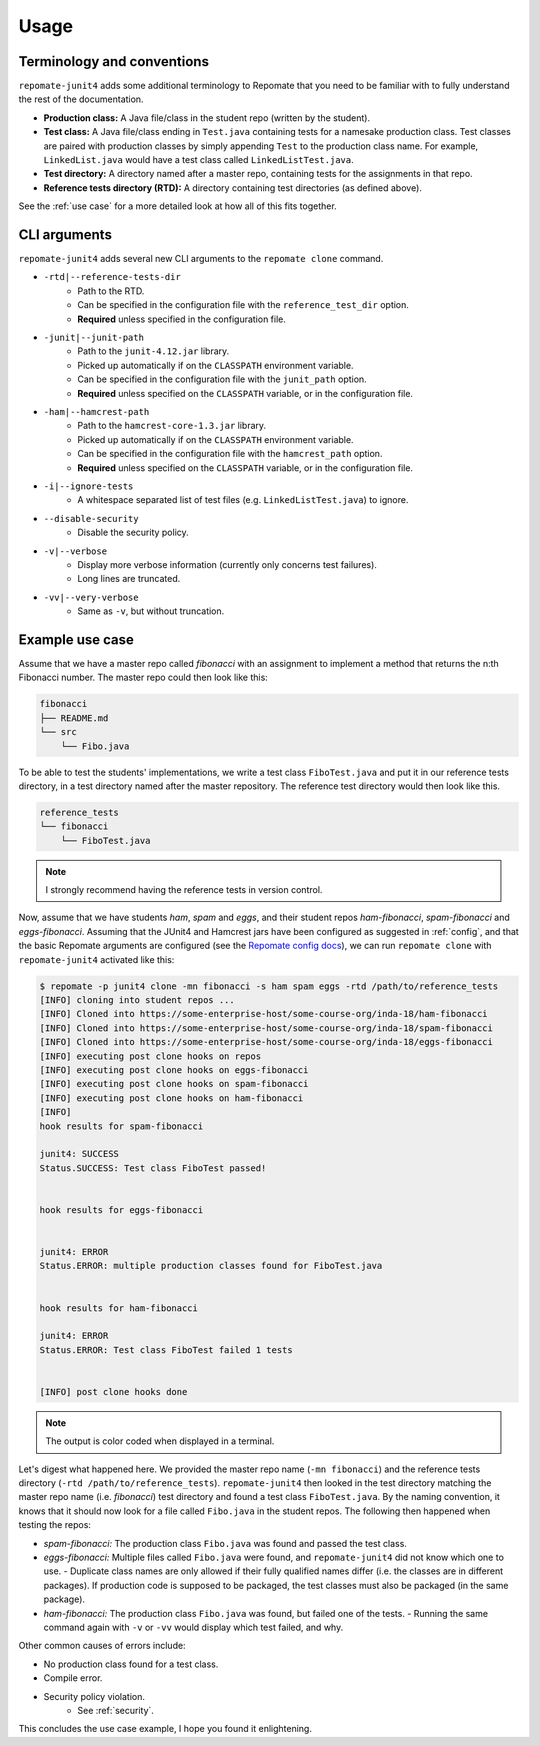 .. _usage:

Usage
*****

Terminology and conventions
---------------------------
``repomate-junit4`` adds some additional terminology to Repomate that you need
to be familiar with to fully understand the rest of the documentation.

- **Production class:** A Java file/class in the student repo (written by the
  student).
- **Test class:** A Java file/class ending in ``Test.java`` containing tests
  for a namesake production class. Test classes are paired with production
  classes by simply appending ``Test`` to the production class name. For
  example, ``LinkedList.java`` would have a test class called
  ``LinkedListTest.java``.
- **Test directory:** A directory named after a master repo, containing tests
  for the assignments in that repo.
- **Reference tests directory (RTD):** A directory containing test directories
  (as defined above).

See the :ref:`use case` for a more detailed look at how all of this fits
together.

.. _cli:

CLI arguments
-------------

``repomate-junit4`` adds several new CLI arguments to the ``repomate clone``
command.

* ``-rtd|--reference-tests-dir``
    - Path to the RTD.
    - Can be specified in the configuration file with the
      ``reference_test_dir`` option.
    - **Required** unless specified in the configuration file.
* ``-junit|--junit-path``
    - Path to the ``junit-4.12.jar`` library.
    - Picked up automatically if on the ``CLASSPATH`` environment variable.
    - Can be specified in the configuration file with the
      ``junit_path`` option.
    - **Required** unless specified on the ``CLASSPATH`` variable, or in the
      configuration file.
* ``-ham|--hamcrest-path``
    - Path to the ``hamcrest-core-1.3.jar`` library.
    - Picked up automatically if on the ``CLASSPATH`` environment variable.
    - Can be specified in the configuration file with the
      ``hamcrest_path`` option.
    - **Required** unless specified on the ``CLASSPATH`` variable, or in the
      configuration file.
* ``-i|--ignore-tests``
    - A whitespace separated list of test files (e.g. ``LinkedListTest.java``) to
      ignore.
* ``--disable-security``
    - Disable the security policy.
* ``-v|--verbose``
    - Display more verbose information (currently only concerns test failures).
    - Long lines are truncated.
* ``-vv|--very-verbose``
    - Same as ``-v``, but without truncation.

.. _use case:

Example use case
----------------
Assume that we have a master repo called *fibonacci* with an assignment to
implement a method that returns the n:th Fibonacci number. The master repo
could then look like this:

.. code-block:: bash

   fibonacci
   ├── README.md
   └── src
       └── Fibo.java

To be able to test the students' implementations, we write a test class
``FiboTest.java`` and put it in our reference tests directory, in a test
directory named after the master repository. The reference test directory would
then look like this.

.. code-block:: bash

   reference_tests
   └── fibonacci
       └── FiboTest.java

.. note::

   I strongly recommend having the reference tests in version control.

Now, assume that we have students *ham*, *spam* and *eggs*, and their student
repos *ham-fibonacci*, *spam-fibonacci* and *eggs-fibonacci*. Assuming that the
JUnit4 and Hamcrest jars have been configured as suggested in :ref:`config`,
and that the basic Repomate arguments are configured (see the `Repomate config
docs`_), we can run ``repomate clone`` with ``repomate-junit4`` activated like
this:

.. code-block:: none

   $ repomate -p junit4 clone -mn fibonacci -s ham spam eggs -rtd /path/to/reference_tests
   [INFO] cloning into student repos ...
   [INFO] Cloned into https://some-enterprise-host/some-course-org/inda-18/ham-fibonacci
   [INFO] Cloned into https://some-enterprise-host/some-course-org/inda-18/spam-fibonacci
   [INFO] Cloned into https://some-enterprise-host/some-course-org/inda-18/eggs-fibonacci
   [INFO] executing post clone hooks on repos
   [INFO] executing post clone hooks on eggs-fibonacci
   [INFO] executing post clone hooks on spam-fibonacci
   [INFO] executing post clone hooks on ham-fibonacci
   [INFO]
   hook results for spam-fibonacci

   junit4: SUCCESS
   Status.SUCCESS: Test class FiboTest passed!


   hook results for eggs-fibonacci


   junit4: ERROR
   Status.ERROR: multiple production classes found for FiboTest.java


   hook results for ham-fibonacci

   junit4: ERROR
   Status.ERROR: Test class FiboTest failed 1 tests


   [INFO] post clone hooks done

.. note::

   The output is color coded when displayed in a terminal.


Let's digest what happened here. We provided the master repo name (``-mn
fibonacci``) and the reference tests directory (``-rtd
/path/to/reference_tests``). ``repomate-junit4`` then looked in the test
directory matching the master repo name (i.e. *fibonacci*) test directory and
found a test class ``FiboTest.java``. By the naming convention, it knows that
it should now look for a file called ``Fibo.java`` in the student repos.  The
following then happened when testing the repos:

- *spam-fibonacci:* The production class ``Fibo.java`` was found and passed the
  test class.
- *eggs-fibonacci:* Multiple files called ``Fibo.java`` were found, and
  ``repomate-junit4`` did not know which one to use.
  - Duplicate class names are only allowed if their fully qualified names
  differ (i.e. the classes are in different packages).  If production code is
  supposed to be packaged, the test classes must also be packaged (in the
  same package).
- *ham-fibonacci:* The production class ``Fibo.java`` was found, but failed one
  of the tests.
  - Running the same command again with ``-v`` or ``-vv`` would display which
  test failed, and why.

Other common causes of errors include:

- No production class found for a test class.
- Compile error.
- Security policy violation.
   - See :ref:`security`.

This concludes the use case example, I hope you found it enlightening.

.. _Repomate config docs: https://repomate.readthedocs.io/en/latest/configuration.html#configuration-file
